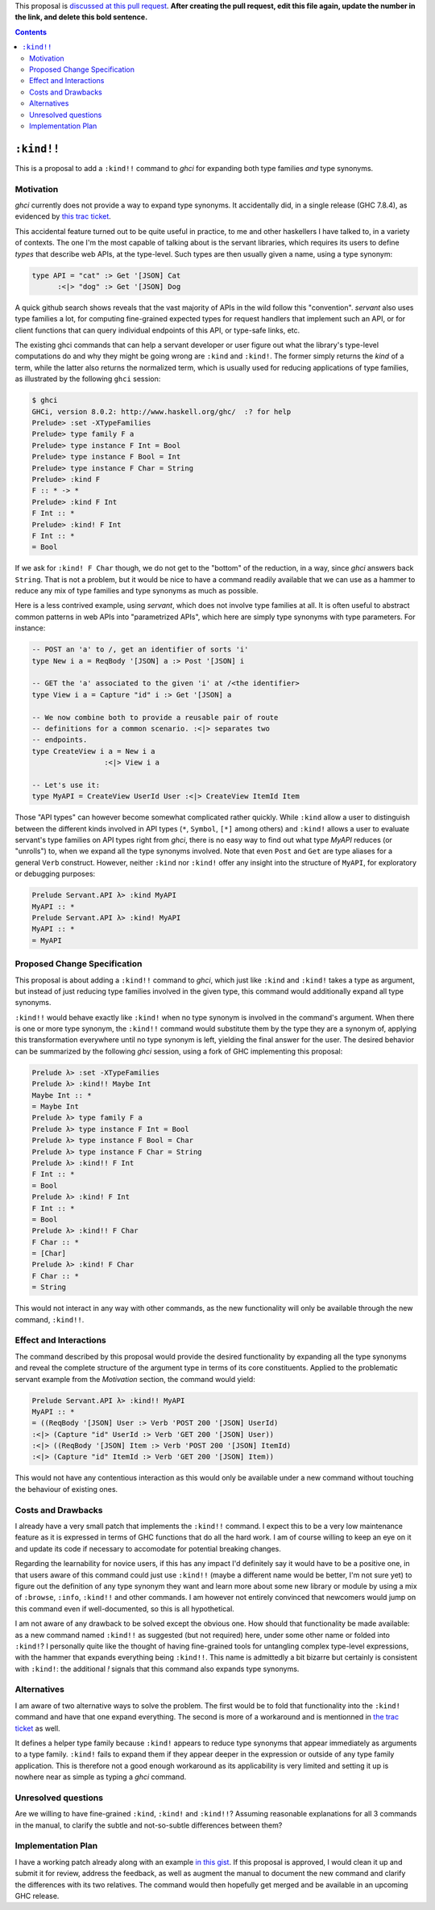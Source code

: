 .. proposal-number:: 

.. trac-ticket:: 

.. implemented:: 

.. highlight:: haskell

This proposal is `discussed at this pull request <https://github.com/ghc-proposals/ghc-proposals/pull/0>`_. **After creating the pull request, edit this file again, update the number in the link, and delete this bold sentence.**

.. contents::

``:kind!!``
===========

This is a proposal to add a ``:kind!!`` command to *ghci* for expanding both
type families *and* type synonyms.


Motivation
----------
*ghci* currently does not provide a way to expand type synonyms. It accidentally
did, in a single release (GHC 7.8.4), as evidenced by
`this trac ticket <https://ghc.haskell.org/trac/ghc/ticket/13795#comment:3>`_.

This accidental feature turned out to be quite useful in practice, to me and other
haskellers I have talked to, in a variety of contexts. The one I'm the most
capable of talking about is the servant libraries, which requires its users
to define *types* that describe web APIs, at the type-level. Such types are
then usually given a name, using a type synonym:

.. code-block:: haskell

   type API = "cat" :> Get '[JSON] Cat
         :<|> "dog" :> Get '[JSON] Dog

A quick github search shows reveals that the vast majority of APIs in the wild
follow this "convention". *servant* also uses type families a lot, for computing
fine-grained expected types for request handlers that implement such an API,
or for client functions that can query individual endpoints of this API, or
type-safe links, etc.

The existing ghci commands that can help a servant developer or user figure out
what the library's type-level computations do and why they might be going wrong
are ``:kind`` and ``:kind!``. The former simply returns the
*kind* of a term, while the latter also returns the normalized term, which
is usually used for reducing applications of type families, as illustrated
by the following ``ghci`` session:

.. code-block:: haskell

  $ ghci
  GHCi, version 8.0.2: http://www.haskell.org/ghc/  :? for help
  Prelude> :set -XTypeFamilies
  Prelude> type family F a
  Prelude> type instance F Int = Bool
  Prelude> type instance F Bool = Int
  Prelude> type instance F Char = String
  Prelude> :kind F
  F :: * -> *
  Prelude> :kind F Int
  F Int :: *
  Prelude> :kind! F Int
  F Int :: *
  = Bool

If we ask for ``:kind! F Char`` though, we do not get to the "bottom" of
the reduction, in a way, since *ghci* answers back ``String``. That is not
a problem, but it would be nice to have a command readily available that we
can use as a hammer to reduce any mix of type families and type synonyms
as much as possible.

Here is a less contrived example, using *servant*, which does not involve
type families at all. It is often useful to abstract common patterns
in web APIs into "parametrized APIs", which here are simply
type synonyms with type parameters. For instance:

.. code-block:: haskell

   -- POST an 'a' to /, get an identifier of sorts 'i'
   type New i a = ReqBody '[JSON] a :> Post '[JSON] i

   -- GET the 'a' associated to the given 'i' at /<the identifier>
   type View i a = Capture "id" i :> Get '[JSON] a

   -- We now combine both to provide a reusable pair of route
   -- definitions for a common scenario. :<|> separates two
   -- endpoints.
   type CreateView i a = New i a
                    :<|> View i a

   -- Let's use it:
   type MyAPI = CreateView UserId User :<|> CreateView ItemId Item

Those "API types" can however become somewhat complicated rather quickly.
While ``:kind`` allow a user to distinguish between the different kinds involved
in API types (``*``, ``Symbol``, ``[*]`` among others) and ``:kind!`` allows
a user to evaluate servant's type families on API types right from *ghci*,
there is no easy way to find out what type `MyAPI` reduces (or "unrolls") to,
when we expand all the type synonyms involved. Note that even ``Post`` and
``Get`` are type aliases for a general ``Verb`` construct. However, neither
``:kind`` nor ``:kind!`` offer any insight into the structure of ``MyAPI``,
for exploratory or debugging purposes:

.. code-block:: haskell

   Prelude Servant.API λ> :kind MyAPI
   MyAPI :: *
   Prelude Servant.API λ> :kind! MyAPI
   MyAPI :: *
   = MyAPI

Proposed Change Specification
-----------------------------

This proposal is about adding a ``:kind!!`` command to *ghci*, which just like
``:kind`` and ``:kind!`` takes a type as argument, but instead of just reducing
type families involved in the given type, this command would additionally expand
all type synonyms.

``:kind!!`` would behave exactly like ``:kind!`` when no type synonym is
involved in the command's argument. When there is one or more type synonym,
the ``:kind!!`` command would substitute them by the type they are a synonym of,
applying this transformation everywhere until no type synonym is left, yielding
the final answer for the user. The desired behavior can be summarized by the
following *ghci* session, using a fork of GHC implementing this proposal:

.. code-block:: haskell

   Prelude λ> :set -XTypeFamilies
   Prelude λ> :kind!! Maybe Int
   Maybe Int :: *
   = Maybe Int
   Prelude λ> type family F a
   Prelude λ> type instance F Int = Bool
   Prelude λ> type instance F Bool = Char
   Prelude λ> type instance F Char = String
   Prelude λ> :kind!! F Int
   F Int :: *
   = Bool
   Prelude λ> :kind! F Int
   F Int :: *
   = Bool
   Prelude λ> :kind!! F Char
   F Char :: *
   = [Char]
   Prelude λ> :kind! F Char
   F Char :: *
   = String

This would not interact in any way with other commands, as the new functionality
will only be available through the new command, ``:kind!!``.

Effect and Interactions
-----------------------

The command described by this proposal would provide the desired functionality
by expanding all the type synonyms and reveal the complete structure of the
argument type in terms of its core constituents. Applied to the problematic
servant example from the *Motivation* section, the command would yield:

.. code-block:: haskell

   Prelude Servant.API λ> :kind!! MyAPI
   MyAPI :: *
   = ((ReqBody '[JSON] User :> Verb 'POST 200 '[JSON] UserId)
   :<|> (Capture "id" UserId :> Verb 'GET 200 '[JSON] User))
   :<|> ((ReqBody '[JSON] Item :> Verb 'POST 200 '[JSON] ItemId)
   :<|> (Capture "id" ItemId :> Verb 'GET 200 '[JSON] Item))

This would not have any contentious interaction as this would only
be available under a new command without touching the behaviour of
existing ones.

Costs and Drawbacks
-------------------

I already have a very small patch that implements the ``:kind!!`` command. I
expect this to be a very low maintenance feature as it is expressed in terms
of GHC functions that do all the hard work. I am of course willing to keep
an eye on it and update its code if necessary to accomodate for potential
breaking changes.

Regarding the learnability for novice users, if this has any impact I'd definitely
say it would have to be a positive one, in that users aware of this command could
just use ``:kind!!`` (maybe a different name would be better, I'm not sure yet)
to figure out the definition of any type synonym they want and learn more about some
new library or module by using a mix of ``:browse``, ``:info``, ``:kind!!``
and other commands. I am however not entirely convinced that newcomers would
jump on this command even if well-documented, so this is all hypothetical.

I am not aware of any drawback to be solved except the obvious one.
How should that functionality be made available: as a new command named
``:kind!!`` as suggested (but not required) here, under some other name or
folded into ``:kind!``? I personally quite like the thought of having
fine-grained tools for untangling complex type-level expressions, with
the hammer that expands everything being ``:kind!!``. This name is
admittedly a bit bizarre but certainly is consistent with ``:kind!``:
the additional *!* signals that this command also expands type synonyms.

Alternatives
------------

I am aware of two alternative ways to solve the problem. The first would be
to fold that functionality into the ``:kind!`` command and have that one expand
everything. The second is more of a workaround and is mentionned in
`the trac ticket <https://ghc.haskell.org/trac/ghc/ticket/13795#comment:7>`_ as
well.

It defines a helper type family because ``:kind!`` appears to reduce
type synonyms that appear immediately as arguments to a type family.
``:kind!`` fails to expand them if they appear deeper in the expression
or outside of any type family application. This is therefore not
a good enough workaround as its applicability is very limited and setting it up
is nowhere near as simple as typing a *ghci* command.

Unresolved questions
--------------------

Are we willing to have fine-grained ``:kind``, ``:kind!`` and ``:kind!!``?
Assuming reasonable explanations for all 3 commands in the manual, to clarify
the subtle and not-so-subtle differences between them?

Implementation Plan
-------------------

I have a working patch already along with an example
`in this gist <https://gist.github.com/alpmestan/50a0a00ebf4208c8ae898f84d6b41e07>`_.
If this proposal is approved, I would clean it up and submit it for review,
address the feedback, as well as augment the manual to document the new command
and clarify the differences with its two relatives. The command would then hopefully
get merged and be available in an upcoming GHC release.
